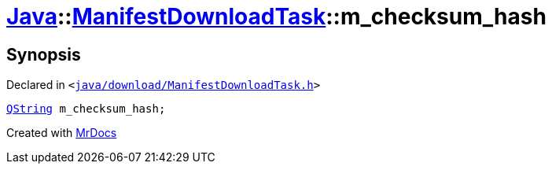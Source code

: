 [#Java-ManifestDownloadTask-m_checksum_hash]
= xref:Java.adoc[Java]::xref:Java/ManifestDownloadTask.adoc[ManifestDownloadTask]::m&lowbar;checksum&lowbar;hash
:relfileprefix: ../../
:mrdocs:


== Synopsis

Declared in `&lt;https://github.com/PrismLauncher/PrismLauncher/blob/develop/launcher/java/download/ManifestDownloadTask.h#L43[java&sol;download&sol;ManifestDownloadTask&period;h]&gt;`

[source,cpp,subs="verbatim,replacements,macros,-callouts"]
----
xref:QString.adoc[QString] m&lowbar;checksum&lowbar;hash;
----



[.small]#Created with https://www.mrdocs.com[MrDocs]#
